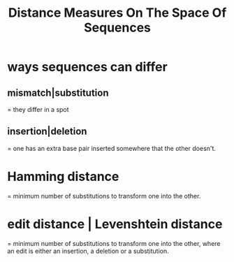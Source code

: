 :PROPERTIES:
:ID:       40b6732e-6a33-4dd3-808d-f88176b89032
:END:
#+title: Distance Measures On The Space Of Sequences
* ways sequences can differ
** mismatch|substitution
= they differ in a spot
** insertion|deletion
= one has an extra base pair inserted somewhere that the other doesn't.
* Hamming distance
=  minimum number of substitutions to transform one into the other.
* edit distance | Levenshtein distance
 =  minimum number of substitutions to transform one into the other,
where an edit is either an insertion, a deletion or a substitution.
